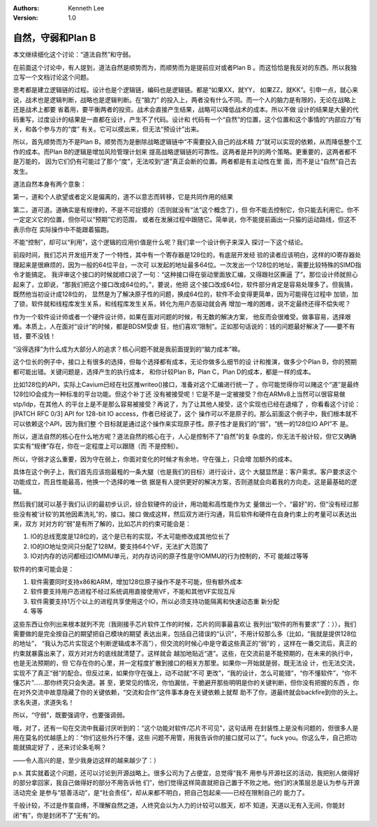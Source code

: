 .. Kenneth Lee 版权所有 2018-2020

:Authors: Kenneth Lee
:Version: 1.0

自然，守弱和Plan B
************************

本文继续细化这个讨论：“道法自然”和守弱。

在前面这个讨论中，有人提到，道法自然是顺势而为，而顺势而为是提前应对或者Plan B
。而这恰恰是我反对的东西。所以我独立写一个文档讨论这个问题。

思考都是建立逻辑链的过程。设计也是个逻辑链，编码也是逻辑链。都是“如果XX，就YY，
如果ZZ，就KK”。引申一点，就心来说，战术也是逻辑判断，战略也是逻辑判断。在“脑力”
的投入上，两者没有什么不同。而一个人的脑力是有限的，无论在战略上还是战术上都要
省着用，要平衡两者的投资。战术会直接产生结果，战略可以降低战术的成本。所以不做
设计的结果是大量的代码重写，过度设计的结果是一直都在设计，产生不了代码。设计和
代码有一个“自然”的位置，这个位置和这个事情的“内部应力”有关，和各个参与方的“度”
有关。它可以摸出来，但无法“预设计”出来。

所以，首先顺势而为不是Plan B，顺势而为是删除战略逻辑链中“不需要投入自己的战术精
力”就可以实现的依赖，从而降低整个工作的成本。而Plan B的逻辑是增加风险管理计划来
提高战略逻辑链的可靠性。这两者是并列的两个策略。更重要的，这两者都不是万能的，
因为它们仍有可能过了那个“度”，无法咬到“道”真正会断的位置。两者都是有主动性在里
面，而不是让“自然”自己去发生。

道法自然本身有两个意象：

第一，道和个人欲望或者定义是偏离的，道不以意志而转移，它是共同作用的结果

第二，道可道。道确实是有规律的，不是不可捉摸的（否则就没有“法”这个概念了），但
你不能去控制它，你只能去利用它。你不一定定义它的位置，但你可以“预期”它的范围，
或者在发展过程中跟随它。简单说，你不能提前画出一只猫的运动路线，但这不表示你在
实际操作中不能跟着猫跑。


不能“控制”，却可以“利用”，这个逻辑的应用价值是什么呢？我们拿一个设计例子来深入
探讨一下这个结论。


前段时间，我们芯片开发组开发了一个特性，其中有一个寄存器是128位的，有底层开发经
验的读者应该明白，这样的IO寄存器处理起来是很麻烦的，因为一般的64位平台，一次可
以发起的地址最多64位。一次发出一个128位的地址，需要比较特殊的SIMD指令才能搞定。
我评审这个接口的时候就顺口说了一句：“这种接口得在驱动里面放汇编，又得跟社区撕逼
了”。那位设计师就担心起来了，立即说，“那我们把这个接口改成64位的。”，要说，他把
这个接口改成64位，软件部分肯定是容易处理多了。但我猜，既然他当初设计成128位的，
显然是为了解决原子性的问题，换成64位的，软件不会变得更简单，因为可能得在过程中
加锁，加了锁，软件就和线程库发生关系，和线程库发生关系，转化为用户态驱动就会再
增加一堆的困难，说不定最终还得不偿失呢？

作为一个软件设计师或者一个硬件设计师，如果在面对问题的时候，有无数的解决方案，
他反而会很难受。做事容易，选择艰难。本质上，人在面对“设计”的时候，都是BDSM受虐
狂，他们喜欢“限制”。正如那句话说的：钱的问题最好解决了——要不有钱，要不没钱！

“没得选择”为什么成为大部分人的追求？核心问题不就是我前面提到的“脑力成本”嘛。

这个位长的例子中，接口上有很多的选择，但每个选择都有成本，无论你做多么细节的设
计和推演，做多少个Plan B，你的预期都可能出错。关键问题是，选择产生的执行成本，
和你计较Plan B，Plan C，Plan D的成本，都是一样的成本。

比如128位的API，实际上Cavium已经在社区推writeo()接口，准备对这个汇编进行统一了
。你可能觉得你可以赌这个“道”是最终128位IO会成为一种标准的平台功能。但这个补丁还
没有被接受呢！它是不是一定被接受？你在ARMv8上当然可以很容易做stp/ldp，在其他人
的平台上是不是那么容易被接受？再说了，为了让其他人接受，这个实现也已经在退缩了
，你看看这个讨论：[PATCH RFC 0/3] API for 128-bit IO access，作者已经说了，这个
操作可以不是原子的。那么前面这个例子中，我们根本就不可以依赖这个API，因为我们整
个目标就是通过这个操作来实现原子性。原子性才是我们的“弱”，“统一的128位IO API”不
是。

所以，道法自然的核心在什么地方呢？道法自然的核心在于，人心是控制不了“自然”的复
杂度的，你无法千般计较，但它又确确实实有“规律”存在，你在一定程度上可以跟随（而
不是控制）。

所以，守弱才这么重要，因为守在弱上，你面对变化的时候才有余地，守在强上，只会增
加额外的成本。

具体在这个例子上，我们首先应该抱最粗的一条大腿（也是我们的目标）进行设计，这个
大腿显然是：客户需求。客户要求这个功能成立，而且性能最高，他换一个选择的唯一依
据是有人提供更好的解决方案，否则道就会向着我的方向走。这是最基础的逻辑。

然后我们就可以基于我们认识的最初步认识，综合软硬件的设计，用功能和高性能作为丈
量做出一个，“最好”的，但“没有经过那些没有被‘计较’的其他因素洗礼”的，接口。接口
做成这样，然后双方进行沟通，背后软件和硬件在自身约束上的考量可以表达出来，双方
对对方的“弱”是有所了解的，比如芯片的约束可能会是：

1. IO的总线宽度是128位的，这个是已有的实现，不太可能修改成其他位长了

2. IO的IO地址空间只分配了128M，要支持64个VF，无法扩大范围了

3. IO对内存的访问都经过IOMMU单元，对内存访问的原子性是守IOMMU的行为控制的，不可
   能越过等等

软件的约束可能会是：

1. 软件需要同时支持x86和ARM，增加128位原子操作不是不可能，但有额外成本

2. 软件要支持用户态进程不经过系统调用直接使用VF，不能和其他VF实现互斥

3. 软件需要支持1万个以上的进程共享使用这个IO，所以必须支持功能隔离和快速动态重
   新分配

4. 等等

这些东西让你列出来根本就列不完（我刚接手芯片软件工作的时候，芯片的同事最喜欢让
我列出“软件的所有要求”了：）），我们需要做的是完全按自己的期望把自己模块的期望
表达出来，包括自己错误的“认识”，不用计较那么多（比如，“我就是提供128位的地址”，
“我认为芯片实现这个判断逻辑成本不高”），但交流的时候心中是守着这些真正的“弱”的
，这样在一番交流后，真正的约束就暴露出来了，双方对对方的底线就清楚了。这样就会
越加地贴近“道”。这些，在交流前是不能预期的，在未来的执行中，也是无法预期的，但
它存在你的心里，并一定程度扩散到接口的相关方那里。如果你一开始就是弱，既无法设
计，也无法交流，实现不了真正“弱”的配合。但反过来，如果你守在强上，动不动就“不可
更改”，“我的设计，怎么可能错”，“你不懂软件”，“你不懂芯片”……那你终究只会失道。甚
至，更常见的情况，你怕漏怯，干脆避开那些明明是你的关键判断，但你没有把握的东西
，你在对外交流中故意隐藏了你的关键依赖，“交流和合作”这件事本身在关键依赖上就帮
助不了你，道最终就会backfire到你的头上。求名失道，求道失名！

所以，“守弱”，既要强调守，也要强调弱。


哦，对了，还有一句在交流中我最讨厌听到的：“这个功能对软件/芯片不可见”，这句话用
在封装性上是没有问题的，但很多人是用在莫名的优越感上的：“你们这些外行不懂，这些
问题不用管，用我告诉你的接口就可以了”。fuck you。你这么牛，自己把功能就搞定好了
，还来讨论条毛啊？


——令人高兴的是，至少我身边这样的越来越少了：）


p.s. 其实就着这个问题，还可以讨论到开源战略上。很多公司为了占便宜，总觉得“我不
用参与开源社区的活动，我把别人做得好的部分拿回家，我自己做得好的部分不用告诉他
们”，他们觉得这样简直就把自己置于不败之地。他们的决策层总是认为参与开源活动完全
是参与“慈善活动”，是“社会责任”，却从来都不明白，把自己包起来——已经在限制自己的
能力了。

千般计较，不过是作茧自缚，不理解自然之道，人终究会以为人力的计较可以胜天，却不
知道，天道以无有入无间，你能封闭“有”，你是封闭不了“无有”的。
